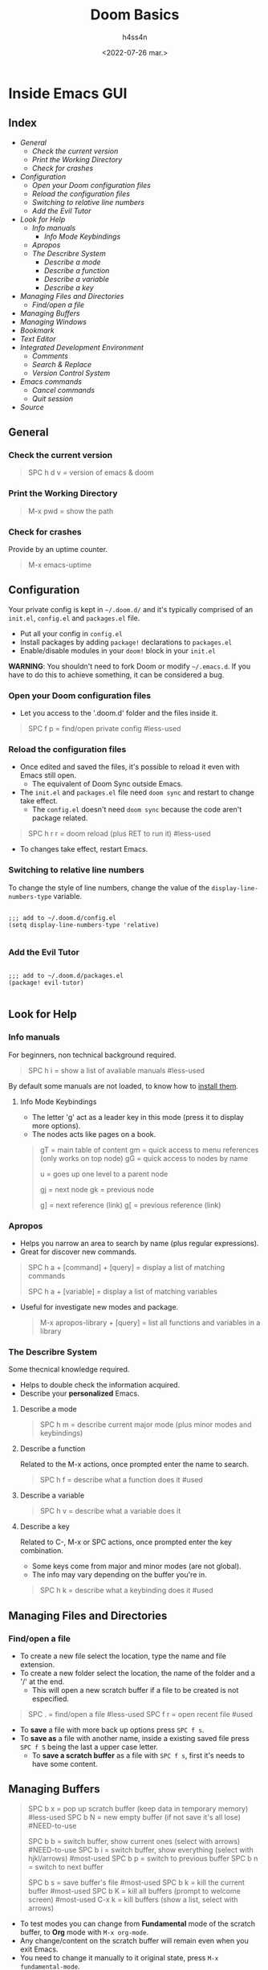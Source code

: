 #+title:    Doom Basics
#+author:   h4ss4n
#+date:     <2022-07-26 mar.>

* Inside Emacs GUI

** Index

- [[General]]
  + [[Check the current version]]
  + [[Print the Working Directory]]
  + [[Check for crashes]]
- [[Configuration]]
  + [[Open your Doom configuration files]]
  + [[Reload the configuration files]]
  + [[Switching to relative line numbers]]
  + [[Add the Evil Tutor]]
- [[Look for Help]]
  + [[Info manuals]]
    - [[Info Mode Keybindings]]
  + [[Apropos]]
  + [[The Describre System]]
    - [[Describe a mode]]
    - [[Describe a function]]
    - [[Describe a variable]]
    - [[Describe a key]]
- [[Managing Files and Directories]]
  + [[Find/open a file]]
- [[Managing Buffers]]
- [[Managing Windows]]
- [[Bookmark][Bookmark]]
- [[Text Editor]]
- [[Integrated Development Environment][Integrated Development Environment]]
  - [[Comments][Comments]]
  - [[Search & Replace][Search & Replace]]
  - [[Version Control System]]
- [[Emacs commands]]
  + [[Cancel commands]]
  + [[Quit session]]
- [[Source]]


** General

*** Check the current version

#+begin_quote

    SPC h d v = version of emacs & doom

#+end_quote

*** Print the Working Directory

#+begin_quote

    M-x pwd = show the path

#+end_quote

*** Check for crashes

Provide by an uptime counter.

#+begin_quote

   M-x emacs-uptime

#+end_quote


** Configuration

Your private config is kept in =~/.doom.d/= and it's typically comprised of an =init.el=, =config.el= and =packages.el= file.

- Put all your config in =config.el=
- Install packages by adding ~package!~ declarations to =packages.el=
- Enable/disable modules in your ~doom!~ block in your =init.el=

*WARNING*: You shouldn't need to fork Doom or modify =~/.emacs.d=. If you have to do this to achieve something, it can be considered a bug.

*** Open your Doom configuration files

- Let you access to the '.doom.d' folder and the files inside it.

#+begin_quote

    SPC f p = find/open private config                                      #less-used

#+end_quote

*** Reload the configuration files

- Once edited and saved the files, it's possible to reload it even with Emacs still open.
  + The equivalent of Doom Sync outside Emacs.
- The =init.el= and =packages.el= file need ~doom sync~ and restart to change take effect.
  + The =config.el= doesn't need ~doom sync~ because the code aren't package related.

#+begin_quote

    SPC h r r = doom reload (plus RET to run it)                            #less-used

#+end_quote

- To changes take effect, restart Emacs.

*** Switching to relative line numbers

To change the style of line numbers, change the value of the ~display-line-numbers-type~ variable.

#+BEGIN_SRC elisp

    ;;; add to ~/.doom.d/config.el
    (setq display-line-numbers-type 'relative)

#+END_SRC

*** Add the Evil Tutor

#+begin_src elisp

    ;;; add to ~/.doom.d/packages.el
    (package! evil-tutor)

#+end_src


** Look for Help

*** Info manuals

For beginners, non technical background required.

#+begin_quote

    SPC h i = show a list of avaliable manuals                               #less-used

#+end_quote

By default some manuals are not loaded, to know how to [[file:~/org/emacs/info-manuals.org][install them]].

**** Info Mode Keybindings

- The letter 'g' act as a leader key in this mode (press it to display more options).
- The nodes acts like pages on a book.

#+begin_quote

    gT = main table of content
    gm = quick access to menu references (only works on top node)
    gG = quick access to nodes by name

    u = goes up one level to a parent node

    gj = next node
    gk = previous node

    g] = next reference (link)
    g[ = previous reference (link)

#+end_quote

*** Apropos

- Helps you narrow an area to search by name (plus regular expressions).
- Great for discover new commands.

#+begin_quote

    SPC h a + [command] + [query] = display a list of matching commands

    SPC h a + [variable] = display a list of matching variables

#+end_quote

- Useful for investigate new modes and package.

  #+begin_quote

    M-x apropos-library + [query] = list all functions and variables in a library

  #+end_quote

*** The Describre System

Some thecnical knowledge required.

- Helps to double check the information acquired.
- Describe your *personalized* Emacs.

**** Describe a mode

#+begin_quote

    SPC h m = describe current major mode (plus minor modes and keybindings)

#+end_quote

**** Describe a function

Related to the M-x actions, once prompted enter the name to search.

#+begin_quote

    SPC h f = describe what a function does it                              #used

#+end_quote

**** Describe a variable

#+begin_quote

    SPC h v = describe what a variable does it

#+end_quote

**** Describe a key

Related to C-, M-x or SPC actions, once prompted enter the key combination.

- Some keys come from major and minor modes (are not global).
- The info may vary depending on the buffer you're in.

#+begin_quote

    SPC h k = describe what a keybinding does it                            #used

#+end_quote


** Managing Files and Directories

*** Find/open a file

- To create a new file select the location, type the name and file extension.
- To create a new folder select the location, the name of the folder and a '/' at the end.
  + This will open a new scratch buffer if a file to be created is not especified.

#+begin_quote

    SPC . = find/open a file                                                #less-used
    SPC f r = open recent file                                              #used

#+end_quote

- To *save* a file with more back up options press ~SPC f s~.
- To *save as* a file with another name, inside a existing saved file press ~SPC f S~ being the last a upper case letter.
  + To *save a scratch buffer* as a file with ~SPC f s~, first it's needs to have some content.


** Managing Buffers

#+begin_quote

    SPC b x = pop up scratch buffer (keep data in temporary memory)             #less-used
    SPC b N = new empty buffer (if not save it's all lose)                      #NEED-to-use

    SPC b b = switch buffer, show current ones (select with arrows)             #NEED-to-use
    SPC b i = switch buffer, show everything (select with hjkl/arrows)          #most-used
    SPC b p = switch to previous buffer
    SPC b n = switch to next buffer

    SPC b s = save buffer's file                                                #most-used
    SPC b k = kill the current buffer                                           #most-used
    SPC b K = kill all buffers (prompt to welcome screen)                       #most-used
    C-x k = kill buffers (show a list, select with arrows)

#+end_quote

- To test modes you can change from *Fundamental* mode of the scratch buffer, to *Org* mode with ~M-x org-mode~.
- Any change/content on the scratch buffer will remain even when you exit Emacs.
- You need to change it manually to it original state, press ~M-x fundamental-mode~.


** Managing Windows

#+begin_quote

    C-x 0 = delete current window                                               #used
    C-x 1 = delete other windows (current fill the spot)                        #most-used

    C-x 2 = horizontal split                                                    #used
    C-x 3 = vertical split                                                      #used

    #multiple-monitors
    C-x 4 f = open file in new window
    C-x 4 d = open dired in new window

    C-x 5 0 = delete current frame                                              #used
    C-x 5 1 = delete other frames (current fill the spot)
    C-x 5 2 = create a new frame                                                #used
    C-x 5 f = open file in new frame                                            #used
    C-x 5 d = open dired in new frame

    C-x o = go to next window
    SPC w j = go to down window                                                 #used
    SPC w k = go to up window                                                   #used
    SPC w h = go to left window                                                 #used
    SPC w l = go to right window                                                #used

#+end_quote


** Bookmark

- Jump to frequently used files and directories.
- Set or delete a bookmark inside the referenced file or directly in Dired.

#+begin_quote

    SPC b m = set a bookmark                                                    #less-used
    SPC b M = delete a bookmark                                                 #less-used
    SPC RET = jump to bookmark (display a list)                                 #most-used

#+end_quote


** Text Editor

Uses the Vim [[~/org/emacs/evil-basics.org][keybindings]].


** Integrated Development Environment

*** Comments

 #+begin_quote

   C-x C-; = comment/uncomment a line or a selected region                  #NEED-to-use

 #+end_quote

*** Search & Replace

- Search the word to be replaced with ~/~
  - The last searched word it's keep in memory, to use it again type ~RET~.
  - Use ~n~ to navigate to the next find and ~N~ for the previous find.
- Type ~M-%~, write again the word to be replaced and the word to replace with.
  + The last replaced word it's keep in memory, to use it again type ~RET~.
- The are another modules for a more complete use, with interfaces and [[https://github.com/doomemacs/doomemacs/tree/master/modules/completion][frameworks completion]].

*** Version Control System

- UI for [[file:magit-basics.org][Git]].


** Emacs commands

*** Run command

#+begin_quote

    SPC : = it's equivalent to M-x                                         #NEED-to-use

#+end_quote

*** Cancel commands

#+begin_quote

    C-g = cancel enter command (get me out)                                 #most-used

#+end_quote

*** Quit session

#+begin_quote

    SPC q q = quit Emacs                                                    #most-used
    SPC q Q = quit Emacs without saving
    SPC q K = kill emacs (and daemon)

    SPC q r = restart and restore Emacs
    SPC q R = restart Emacs                                                 #less-used

#+end_quote

*** TODO Macros (look for use)
- The ~q~ key activate and desactivate a Macro command recording?
- It appear as a circle highlighted in the bottom left corner in the *mode line*.


** Source

+ [[https://github.com/doomemacs/doomemacs]]
+ [[https://github.com/doomemacs/doomemacs/tree/master/modules]]
